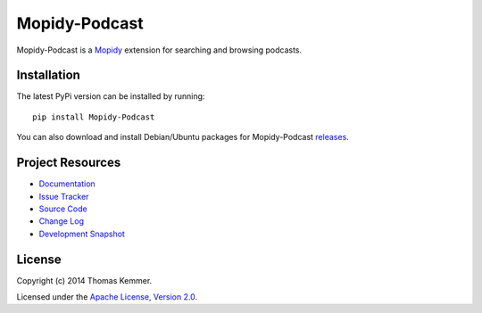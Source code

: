Mopidy-Podcast
========================================================================

Mopidy-Podcast is a Mopidy_ extension for searching and browsing
podcasts.


Installation
------------------------------------------------------------------------

The latest PyPi version can be installed by running::

    pip install Mopidy-Podcast

You can also download and install Debian/Ubuntu packages for
Mopidy-Podcast releases_.


Project Resources
------------------------------------------------------------------------

.. image:: http://img.shields.io/pypi/v/Mopidy-Podcast.svg
    :target: https://pypi.python.org/pypi/Mopidy-Podcast/
    :alt: Latest PyPI version

.. image:: http://img.shields.io/pypi/dm/Mopidy-Podcast.svg
    :target: https://pypi.python.org/pypi/Mopidy-Podcast/
    :alt: Number of PyPI downloads

- `Documentation`_
- `Issue Tracker`_
- `Source Code`_
- `Change Log`_
- `Development Snapshot`_


License
------------------------------------------------------------------------

Copyright (c) 2014 Thomas Kemmer.

Licensed under the `Apache License, Version 2.0`_.


.. _Mopidy: http://www.mopidy.com/
.. _releases: https://github.com/tkem/mopidy-podcast/releases
.. _Documentation: http://mopidy-podcast.readthedocs.org/en/latest/
.. _Issue Tracker: https://github.com/tkem/mopidy-podcast/issues/
.. _Source Code: https://github.com/tkem/mopidy-podcast
.. _Change Log: http://raw.github.com/tkem/mopidy-podcast/master/Changes
.. _Development Snapshot: https://github.com/tkem/mopidy-podcast/tarball/master#egg=Mopidy-Podcast-dev
.. _Apache License, Version 2.0: http://www.apache.org/licenses/LICENSE-2.0
